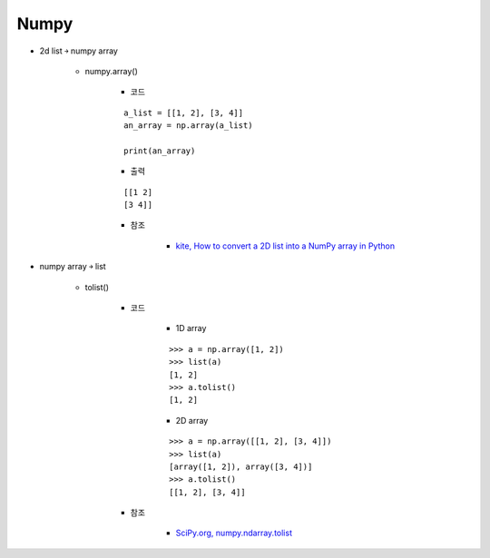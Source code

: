 ======
Numpy
======

* 2d list ￫ numpy array

    * numpy.array()

        * 코드

        ::

            a_list = [[1, 2], [3, 4]]
            an_array = np.array(a_list)

            print(an_array)

        * 출력

        ::
            
            [[1 2]
            [3 4]]

        * 참조

            * `kite, How to convert a 2D list into a NumPy array in Python <https://kite.com/python/answers/how-to-convert-a-2d-list-into-a-numpy-array-in-python>`_

* numpy array ￫ list

    * tolist()

        * 코드

            * 1D array

            ::

                >>> a = np.array([1, 2])
                >>> list(a)
                [1, 2]
                >>> a.tolist()
                [1, 2]

            * 2D array

            ::

                >>> a = np.array([[1, 2], [3, 4]])
                >>> list(a)
                [array([1, 2]), array([3, 4])]
                >>> a.tolist()
                [[1, 2], [3, 4]]

        * 참조

            * `SciPy.org, numpy.ndarray.tolist <https://docs.scipy.org/doc/numpy/reference/generated/numpy.ndarray.tolist.html>`_
        